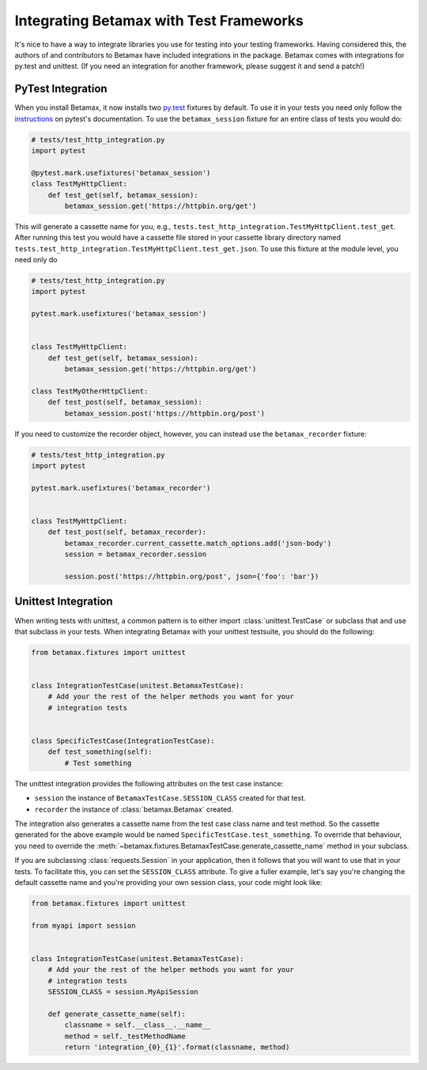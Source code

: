 Integrating Betamax with Test Frameworks
========================================

It's nice to have a way to integrate libraries you use for testing into your
testing frameworks. Having considered this, the authors of and contributors to
Betamax have included integrations in the package. Betamax comes with
integrations for py.test and unittest. (If you need an integration for another
framework, please suggest it and send a patch!)

PyTest Integration
------------------

.. versionadded:: 0.5.0

.. versionchanged:: 0.6.0

When you install Betamax, it now installs two `py.test`_ fixtures by default.
To use it in your tests you need only follow the `instructions`_ on pytest's
documentation. To use the ``betamax_session`` fixture for an entire class of
tests you would do:

.. code-block:: python

    # tests/test_http_integration.py
    import pytest

    @pytest.mark.usefixtures('betamax_session')
    class TestMyHttpClient:
        def test_get(self, betamax_session):
            betamax_session.get('https://httpbin.org/get')

This will generate a cassette name for you, e.g.,
``tests.test_http_integration.TestMyHttpClient.test_get``. After running this
test you would have a cassette file stored in your cassette library directory
named ``tests.test_http_integration.TestMyHttpClient.test_get.json``. To use
this fixture at the module level, you need only do

.. code-block:: python

    # tests/test_http_integration.py
    import pytest

    pytest.mark.usefixtures('betamax_session')


    class TestMyHttpClient:
        def test_get(self, betamax_session):
            betamax_session.get('https://httpbin.org/get')

    class TestMyOtherHttpClient:
        def test_post(self, betamax_session):
            betamax_session.post('https://httpbin.org/post')

If you need to customize the recorder object, however, you can instead use the
``betamax_recorder`` fixture:

.. code-block:: python

    # tests/test_http_integration.py
    import pytest

    pytest.mark.usefixtures('betamax_recorder')


    class TestMyHttpClient:
        def test_post(self, betamax_recorder):
            betamax_recorder.current_cassette.match_options.add('json-body')
            session = betamax_recorder.session

            session.post('https://httpbin.org/post', json={'foo': 'bar'})


Unittest Integration
--------------------

.. versionadded:: 0.5.0

When writing tests with unittest, a common pattern is to either import
:class:`unittest.TestCase` or subclass that and use that subclass in your
tests. When integrating Betamax with your unittest testsuite, you should do
the following:

.. code-block:: python

    from betamax.fixtures import unittest


    class IntegrationTestCase(unitest.BetamaxTestCase):
        # Add your the rest of the helper methods you want for your
        # integration tests


    class SpecificTestCase(IntegrationTestCase):
        def test_something(self):
            # Test something

The unittest integration provides the following attributes on the test case
instance:

- ``session`` the instance of ``BetamaxTestCase.SESSION_CLASS`` created for
  that test.

- ``recorder`` the instance of :class:`betamax.Betamax` created.

The integration also generates a cassette name from the test case class name
and test method. So the cassette generated for the above example would be
named ``SpecificTestCase.test_something``. To override that behaviour, you
need to override the
:meth:`~betamax.fixtures.BetamaxTestCase.generate_cassette_name` method in
your subclass.

If you are subclassing :class:`requests.Session` in your application, then it
follows that you will want to use that in your tests. To facilitate this, you
can set the ``SESSION_CLASS`` attribute. To give a fuller example, let's say
you're changing the default cassette name and you're providing your own
session class, your code might look like:

.. code-block:: python

    from betamax.fixtures import unittest

    from myapi import session


    class IntegrationTestCase(unitest.BetamaxTestCase):
        # Add your the rest of the helper methods you want for your
        # integration tests
        SESSION_CLASS = session.MyApiSession

        def generate_cassette_name(self):
            classname = self.__class__.__name__
            method = self._testMethodName
            return 'integration_{0}_{1}'.format(classname, method)

.. _py.test: http://pytest.org/latest/
.. _instructions:
    http://pytest.org/latest/fixture.html#using-fixtures-from-classes-modules-or-projects
